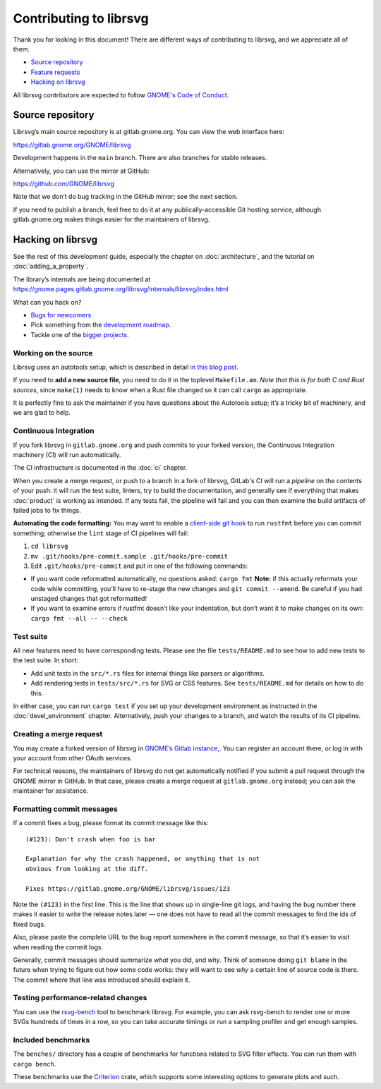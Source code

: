 Contributing to librsvg
=======================

Thank you for looking in this document! There are different ways of
contributing to librsvg, and we appreciate all of them.

-  `Source repository <#source-repository>`__
-  `Feature requests <#feature-requests>`__
-  `Hacking on librsvg <#hacking-on-librsvg>`__

All librsvg contributors are expected to follow `GNOME's Code of
Conduct <https://conduct.gnome.org>`_.

Source repository
-----------------

Librsvg’s main source repository is at gitlab.gnome.org. You can view
the web interface here:

https://gitlab.gnome.org/GNOME/librsvg

Development happens in the ``main`` branch. There are also branches for
stable releases.

Alternatively, you can use the mirror at GitHub:

https://github.com/GNOME/librsvg

Note that we don’t do bug tracking in the GitHub mirror; see the next
section.

If you need to publish a branch, feel free to do it at any
publically-accessible Git hosting service, although gitlab.gnome.org
makes things easier for the maintainers of librsvg.

Hacking on librsvg
------------------

See the rest of this development guide, especially the chapter on
:doc:`architecture`, and the tutorial on :doc:`adding_a_property`.

The library’s internals are being documented at
https://gnome.pages.gitlab.gnome.org/librsvg/internals/librsvg/index.html

What can you hack on?

- `Bugs for
  newcomers <https://gitlab.gnome.org/GNOME/librsvg/-/issues?label_name%5B%5D=4.+Newcomers>`__
- Pick something from the `development
  roadmap <https://gnome.pages.gitlab.gnome.org/librsvg/devel-docs/roadmap.html>`__.
- Tackle one of the `bigger projects
  <https://gitlab.gnome.org/GNOME/librsvg/-/issues/?label_name%5B%5D=project>`_.

Working on the source
~~~~~~~~~~~~~~~~~~~~~

Librsvg uses an autotools setup, which is described in detail `in this
blog
post <https://viruta.org/librsvgs-build-infrastructure-autotools-and-rust.html>`__.

If you need to **add a new source file**, you need to do it in the
toplevel ``Makefile.am``. *Note that this is for both
C and Rust sources*, since ``make(1)`` needs to know when a Rust file
changed so it can call ``cargo`` as appropriate.

It is perfectly fine to ask the maintainer if you have questions about
the Autotools setup; it’s a tricky bit of machinery, and we are glad
to help.

Continuous Integration
~~~~~~~~~~~~~~~~~~~~~~

If you fork librsvg in ``gitlab.gnome.org`` and push commits to your
forked version, the Continuous Integration machinery (CI) will run
automatically.

The CI infrastructure is documented in the :doc:`ci` chapter.

When you create a merge request, or push to a branch in a fork of
librsvg, GitLab's CI will run a *pipeline* on the contents of your
push: it will run the test suite, linters, try to build the
documentation, and generally see if everything that makes
:doc:`product` is working as intended.  If any tests fail, the
pipeline will fail and you can then examine the build artifacts of
failed jobs to fix things.

**Automating the code formatting:** You may want to enable a
`client-side git
hook <https://git-scm.com/book/en/v2/Customizing-Git-Git-Hooks>`__ to
run ``rustfmt`` before you can commit something; otherwise the ``lint``
stage of CI pipelines will fail:

1. ``cd librsvg``

2. ``mv .git/hooks/pre-commit.sample .git/hooks/pre-commit``

3. Edit ``.git/hooks/pre-commit`` and put in one of the following
   commands:

-  If you want code reformatted automatically, no questions asked:
   ``cargo fmt`` **Note:** if this actually reformats your code while
   committing, you’ll have to re-stage the new changes and
   ``git commit --amend``. Be careful if you had unstaged changes that
   got reformatted!

-  If you want to examine errors if rustfmt doesn’t like your
   indentation, but don’t want it to make changes on its own:
   ``cargo fmt --all -- --check``

Test suite
~~~~~~~~~~

All new features need to have corresponding tests.  Please see the
file ``tests/README.md`` to see how to add new tests to the test suite.  In short:

- Add unit tests in the ``src/*.rs`` files for internal things like
  parsers or algorithms.

- Add rendering tests in ``tests/src/*.rs`` for SVG or CSS features.
  See ``tests/README.md`` for details on how to do this.

In either case, you can run ``cargo test`` if you set up your
development environment as instructed in the :doc:`devel_environment`
chapter.  Alternatively, push your changes to a branch, and watch the
results of its CI pipeline.

Creating a merge request
~~~~~~~~~~~~~~~~~~~~~~~~

You may create a forked version of librsvg in `GNOME’s Gitlab instance
<https://gitlab.gnome.org/GNOME/librsvg>`__,. You can register an
account there, or log in with your account from other OAuth services.

For technical reasons, the maintainers of librsvg do not get
automatically notified if you submit a pull request through the GNOME
mirror in GitHub.  In that case, please create a merge request at
``gitlab.gnome.org`` instead; you can ask the maintainer for assistance.

Formatting commit messages
~~~~~~~~~~~~~~~~~~~~~~~~~~

If a commit fixes a bug, please format its commit message like this:

::

   (#123): Don't crash when foo is bar

   Explanation for why the crash happened, or anything that is not
   obvious from looking at the diff.

   Fixes https://gitlab.gnome.org/GNOME/librsvg/issues/123

Note the ``(#123)`` in the first line. This is the line that shows up in
single-line git logs, and having the bug number there makes it easier to
write the release notes later — one does not have to read all the commit
messages to find the ids of fixed bugs.

Also, please paste the complete URL to the bug report somewhere in the
commit message, so that it’s easier to visit when reading the commit
logs.

Generally, commit messages should summarize *what* you did, and *why*.
Think of someone doing ``git blame`` in the future when trying to figure
out how some code works: they will want to see *why* a certain line of
source code is there. The commit where that line was introduced should
explain it.

Testing performance-related changes
~~~~~~~~~~~~~~~~~~~~~~~~~~~~~~~~~~~

You can use the
`rsvg-bench <https://gitlab.gnome.org/federico/rsvg-bench>`__ tool to
benchmark librsvg.  For example, you can ask rsvg-bench
to render one or more SVGs hundreds of times in a row, so you can take
accurate timings or run a sampling profiler and get enough samples.

Included benchmarks
~~~~~~~~~~~~~~~~~~~

The ``benches/`` directory has a couple of benchmarks for functions
related to SVG filter effects.  You can run them with ``cargo bench``.

These benchmarks use the
`Criterion <https://crates.io/crates/criterion>`__ crate, which supports
some interesting options to generate plots and such.
